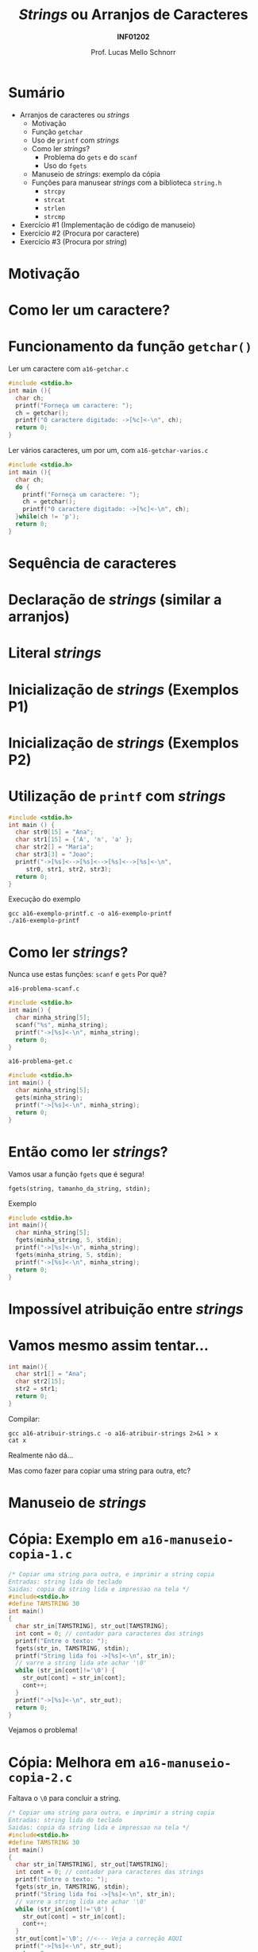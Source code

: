 # -*- coding: utf-8 -*-
# -*- mode: org -*-
#+startup: beamer overview indent
#+LANGUAGE: pt-br
#+TAGS: noexport(n)
#+EXPORT_EXCLUDE_TAGS: noexport
#+EXPORT_SELECT_TAGS: export

#+Title: /Strings/ ou Arranjos de Caracteres
#+Subtitle: *INF01202*
#+Author: Prof. Lucas Mello Schnorr
#+Date: \copyleft

#+LaTeX_CLASS: beamer
#+LaTeX_CLASS_OPTIONS: [xcolor=dvipsnames]
#+OPTIONS:   H:1 num:t toc:nil \n:nil @:t ::t |:t ^:t -:t f:t *:t <:t
#+LATEX_HEADER: \input{org-babel.tex}

* Configuração                                                     :noexport:

#+BEGIN_SRC emacs-lisp
(setq org-latex-listings 'minted
      org-latex-packages-alist '(("" "minted"))
      org-latex-pdf-process
      '("pdflatex -shell-escape -interaction nonstopmode -output-directory %o %f"
        "pdflatex -shell-escape -interaction nonstopmode -output-directory %o %f"))
(setq org-latex-minted-options
       '(("frame" "lines")
         ("fontsize" "\\scriptsize")))
#+END_SRC

#+RESULTS:
| frame    | lines       |
| fontsize | \scriptsize |
* Sumário

- Arranjos de caracteres ou /strings/
  - Motivação
  - Função =getchar=
  - Uso de =printf= com /strings/
  - Como ler /strings/?
    - Problema do =gets= e do =scanf=
    - Uso do =fgets=
  - Manuseio de /strings/: exemplo da cópia
  - Funções para manusear /strings/ com a biblioteca =string.h=
    - =strcpy=
    - =strcat=
    - =strlen=
    - =strcmp=
- Exercício #1 (Implementação de código de manuseio)
- Exercício #2 (Procura por caractere)
- Exercício #3 (Procura por /string/)
* Motivação

#+latex: \cortesia{../../../Algoritmos/Marcelo/aulas/aula12/aula12_slide_09.pdf}{Prof. Marcelo Walter}

* Como ler um caractere?

#+latex: \cortesia{../../../Algoritmos/Marcelo/aulas/aula12/aula12_slide_10.pdf}{Prof. Marcelo Walter}

* Funcionamento da função =getchar()=

Ler um caractere com =a16-getchar.c=
#+BEGIN_SRC C :tangle a16-getchar.c
#include <stdio.h>
int main (){
  char ch;
  printf("Forneça um caractere: ");
  ch = getchar();
  printf("O caractere digitado: ->[%c]<-\n", ch);
  return 0;
}
#+END_SRC

#+latex: \vfill\pause

Ler vários caracteres, um por um, com =a16-getchar-varios.c=

#+BEGIN_SRC C :tangle a16-getchar-varios.c
#include <stdio.h>
int main (){
  char ch;
  do {
    printf("Forneça um caractere: ");
    ch = getchar();
    printf("O caractere digitado: ->[%c]<-\n", ch);
  }while(ch != 'p');
  return 0;
}
#+END_SRC


#+latex: %\cortesia{../../../Algoritmos/Marcelo/aulas/aula12/aula12_slide_11.pdf}{Prof. Marcelo Walter}

* Sequência de caracteres

#+latex: \cortesia{../../../Algoritmos/Marcelo/aulas/aula12/aula12_slide_12.pdf}{Prof. Marcelo Walter}

* Declaração de /strings/ (similar a arranjos)

#+latex: \cortesia{../../../Algoritmos/Marcelo/aulas/aula12/aula12_slide_13.pdf}{Prof. Marcelo Walter}

* Literal /strings/

#+latex: \cortesia{../../../Algoritmos/Marcelo/aulas/aula12/aula12_slide_14.pdf}{Prof. Marcelo Walter}

* Inicialização de /strings/ (Exemplos P1)

#+latex: \cortesia{../../../Algoritmos/Marcelo/aulas/aula12/aula12_slide_15.pdf}{Prof. Marcelo Walter}

* Inicialização de /strings/ (Exemplos P2)

#+latex: \cortesia{../../../Algoritmos/Marcelo/aulas/aula12/aula12_slide_16.pdf}{Prof. Marcelo Walter}

* Utilização de =printf= com /strings/

#+attr_latex: :options fontsize=\normalsize
#+BEGIN_SRC C :tangle a16-exemplo-printf.c
#include <stdio.h>
int main () {
  char str0[15] = "Ana";
  char str1[15] = {'A', 'n', 'a' };
  char str2[] = "Maria";
  char str3[3] = "Joao";
  printf("->[%s]<-->[%s]<-->[%s]<-->[%s]<-\n",
	 str0, str1, str2, str3);
  return 0;
}
#+END_SRC

#+latex: \pause

Execução do exemplo

#+begin_src shell :results output
gcc a16-exemplo-printf.c -o a16-exemplo-printf
./a16-exemplo-printf
#+end_src

#+RESULTS:
: ->[Ana]<-->[Ana]<-->[Maria]<-->[JoaMaria]<-

* Como ler /strings/?

Nunca use estas funções: =scanf= e =gets= @@latex:\pause\hfill@@ Por quê?

#+latex: \vfill

=a16-problema-scanf.c=
#+BEGIN_SRC C :tangle a16-problema-scanf.c
#include <stdio.h>
int main() {
  char minha_string[5];
  scanf("%s", minha_string);
  printf("->[%s]<-\n", minha_string);
  return 0;
}
#+END_SRC

#+latex: \pause

=a16-problema-get.c=
#+BEGIN_SRC C :tangle a16-problema-gets.c
#include <stdio.h>
int main() {
  char minha_string[5];
  gets(minha_string);
  printf("->[%s]<-\n", minha_string);
  return 0;
}
#+END_SRC

* Então como ler /strings/?

Vamos usar a função =fgets= que é segura!

#+BEGIN_EXAMPLE
fgets(string, tamanho_da_string, stdin);
#+END_EXAMPLE

#+latex: \pause
Exemplo

#+attr_latex: :options fontsize=\normalsize
#+BEGIN_SRC C :tangle a16-fgets.c
#include <stdio.h>
int main(){
  char minha_string[5];
  fgets(minha_string, 5, stdin);
  printf("->[%s]<-\n", minha_string);
  fgets(minha_string, 5, stdin);
  printf("->[%s]<-\n", minha_string);
  return 0;
}
#+END_SRC

* Impossível atribuição entre /strings/

#+latex: \cortesia{../../../Algoritmos/Marcelo/aulas/aula12/aula12_slide_20.pdf}{Prof. Marcelo Walter}

* Vamos mesmo assim tentar...

#+BEGIN_SRC C :tangle a16-atribuir-strings.c
int main(){
  char str1[] = "Ana";
  char str2[15];
  str2 = str1;
  return 0;
}
#+END_SRC

#+latex: \pause

Compilar:

#+latex: {\small
#+begin_src shell :results output
gcc a16-atribuir-strings.c -o a16-atribuir-strings 2>&1 > x
cat x
#+end_src

#+RESULTS:
: a16-atribuir-strings.c: In function ‘main’:
: a16-atribuir-strings.c:4:8: error: assignment to expression with array type
:    str2 = str1;
:         ^

#+latex: }

#+BEGIN_CENTER
Realmente não dá...

Mas como fazer para copiar uma string para outra, etc?
#+END_CENTER

* Manuseio de /strings/

#+latex: \cortesia{../../../Algoritmos/Marcelo/aulas/aula12/aula12_slide_21.pdf}{Prof. Marcelo Walter}

* Cópia: Exemplo em =a16-manuseio-copia-1.c=

#+BEGIN_SRC C :tangle a16-manuseio-copia-1.c
/* Copiar uma string para outra, e imprimir a string copia
Entradas: string lida do teclado
Saidas: copia da string lida e impressao na tela */
#include<stdio.h>
#define TAMSTRING 30
int main()
{
  char str_in[TAMSTRING], str_out[TAMSTRING];
  int cont = 0; // contador para caracteres das strings
  printf("Entre o texto: ");
  fgets(str_in, TAMSTRING, stdin);
  printf("String lida foi ->[%s]<-\n", str_in);
  // varre a string lida ate achar '\0'
  while (str_in[cont]!='\0') {
    str_out[cont] = str_in[cont];
    cont++;
  }
  printf("->[%s]<-\n", str_out);
  return 0;
}
#+END_SRC

#+BEGIN_CENTER
Vejamos o problema!
#+END_CENTER

* Cópia: Melhora em =a16-manuseio-copia-2.c=

#+BEGIN_CENTER
Faltava o =\0= para concluir a string.
#+END_CENTER

#+BEGIN_SRC C :tangle a16-manuseio-copia-2.c
/* Copiar uma string para outra, e imprimir a string copia
Entradas: string lida do teclado
Saidas: copia da string lida e impressao na tela */
#include<stdio.h>
#define TAMSTRING 30
int main()
{
  char str_in[TAMSTRING], str_out[TAMSTRING];
  int cont = 0; // contador para caracteres das strings
  printf("Entre o texto: ");
  fgets(str_in, TAMSTRING, stdin);
  printf("String lida foi ->[%s]<-\n", str_in);
  // varre a string lida ate achar '\0'
  while (str_in[cont]!='\0') {
    str_out[cont] = str_in[cont];
    cont++;
  }
  str_out[cont]='\0'; //<--- Veja a correção AQUI
  printf("->[%s]<-\n", str_out);
  return 0;
}
#+END_SRC

* Funções para manuseio de /strings/ oriundas de =string.h=

#+latex: \cortesia{../../../Algoritmos/Marcelo/aulas/aula12/aula12_slide_24.pdf}{Prof. Marcelo Walter}

* Função =strcpy= (destino, origem) ~a16-exemplo-strcpy.c~

Copia o conteúdo da variável =origem= para a variável =destino=
- As variáveis =origem= e =destino= não podem se sobrepor
- A variável =destino= tem que ser grande o suficiente

#+attr_latex: :options fontsize=\normalsize
#+BEGIN_SRC C :tangle a16-exemplo-strcpy.c
#include <stdio.h>
#include <string.h>
#define TAMANHO 10
int main() {
  char origem[TAMANHO];
  char destino[TAMANHO];
  printf("Forneça um nome de até %d caracteres: ", TAMANHO);
  fgets(origem, TAMANHO, stdin);
  strcpy(destino, origem); // <- AQUI
  printf("destino ->[%s]<-\n", destino);
  return 0;
}
#+END_SRC

* Função =strcat= (destino, origem) ~a16-exemplo-strcat.c~

Concatena o conteúdo da variável =origem= no final da variável =destino=
- As variáveis =origem= e =destino= não podem se sobrepor
- A variável =destino= tem que ser grande o suficiente

#+attr_latex: :options fontsize=\normalsize
#+BEGIN_SRC C :tangle a16-exemplo-strcat.c
#include <stdio.h>
#include <string.h>
#define TAMANHO 10
int main() {
  char origem[TAMANHO];
  char destino[2*TAMANHO];
  printf("Forneça um nome de até %d caracteres: ", TAMANHO);
  fgets(origem, TAMANHO, stdin);
  printf("Forneça outro nome de até %d caracteres: ", TAMANHO);
  fgets(destino, TAMANHO, stdin);
  strcat(destino, origem); // <- AQUI
  printf("destino ->[%s]<-\n", destino);
  return 0;
}
#+END_SRC

* Função =strlen= (string) ~a16-exemplo-strlen.c~

Retorna o tamanho da =string=, sem contar o '\0'

#+attr_latex: :options fontsize=\normalsize
#+BEGIN_SRC C :tangle a16-exemplo-strlen.c
#include <stdio.h>
#include <string.h>
#define TAMANHO 100
int main() {
  char origem[TAMANHO];
  int tamanho;
  printf("Forneça um nome de até %d caracteres: ", TAMANHO);
  fgets(origem, TAMANHO, stdin);
  tamanho = strlen(origem); // <- AQUI
  printf("->[%s]<- com %d caracteres (bytes)\n",
	 origem, tamanho);
  return 0;
}
#+END_SRC

* Função =strcmp= (s1, s2) \to =cmp= indica comparação

#+latex: \cortesia{../../../Algoritmos/Marcelo/aulas/aula12/aula12_slide_28.pdf}{Prof. Marcelo Walter}

* Exemplo de uso de =strcmp= em ~a16-exemplo-strcmp.c~

#+attr_latex: :options fontsize=\normalsize
#+BEGIN_SRC C :tangle a16-exemplo-strcmp.c
/* Programa que le um par de string, comparando cada par */
#include <stdio.h>
#include <string.h>
#define TAMANHO 40
int main() {
  char string_primeiro[TAMANHO];
  char string_segundo[TAMANHO];
  printf("Forneca um texto: ");
  fgets(string_primeiro, TAMANHO, stdin);
  printf("Forneca um texto: ");
  fgets(string_segundo, TAMANHO, stdin);
  printf("Resultado da comparacao de %s com %s: %d\n\n",
	 string_primeiro, string_segundo,
	 strcmp(string_primeiro, string_segundo) );
  return 0;
}
#+END_SRC

#+latex: \vspace{-0.3cm}
#+BEGIN_CENTER
Teste com /Banana/ e /Abacate/, por exemplo.
#+END_CENTER

* Funções um pouco mais seguras

Todas as funções de manuseio tem problemas...
1. Elas não controlam se o destino tem tamanho adequado
2. Elas copiam da origem até o =\0=

#+latex: \vfill

A solução para 2. é usar alternativas com limites explícitos

#+BEGIN_CENTER
=strncpy=

=strncat=

=strncmp=
#+END_CENTER

* Até agora, usamos fgets, mas vejamos um ``problema''

~a16-fgets-2.c~
#+BEGIN_SRC C :tangle a16-fgets-2.c
#include <stdio.h>
int main(){
  char str[5];
  fgets(str, 5, stdin);
  printf("->[%s]<-\n", str);
  return 0;
}
#+END_SRC

#+BEGIN_CENTER
Como resolver?
#+END_CENTER

#+latex: \pause

~a16-fgets-3.c~
#+attr_latex: :options fontsize=\normalsize
#+BEGIN_SRC C :tangle a16-fgets-3.c
#include <stdio.h>
int main(){
  char str[5];
  fgets(str, 5, stdin);
  str[strlen(str)-1] = '\0'; // <- AQUI
  printf("->[%s]<-\n", str);
  return 0;
}
#+END_SRC

* Exercício #1 (Implementação de código de manuseio)

Implemente, empregando o comando =for=, a funcionalidade destas funções
- =strcpy=
- =strcat=
- =strlen=
- =strcmp=

* Exercício #2 (Procura por caractere)

Escreva um programa que lê um texto contendo até MAXIMO caracteres,
depois lê 1 caractere e informa a primeira posição do texto onde este
caractere ocorre (ou que não existe tal caractere no texto).

* Exercício #3 (Procura por /string/)

Escreva um programa que lê um texto contendo até MAXIMO caracteres,
depois lê uma /string/ com até TAMANHO caracteres, e informa a posição
do texto onde esta /string/ ocorre (ou que não existe tal caractere no
texto). Caso a /string/ apareça mais de uma vez, todas as ocorrências
devem ser informadas.

